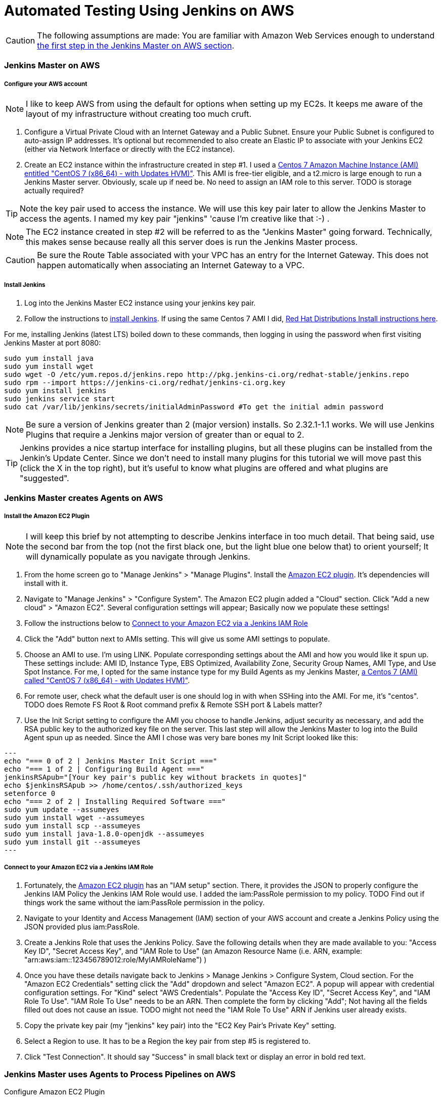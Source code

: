 = Automated Testing Using Jenkins on AWS
//^

:hp-tags: AWS, Jenkins, Testing, Automated Testing, Installation, Configuration
//^

CAUTION: The following assumptions are made: You are familiar with Amazon Web Services enough to understand <<anchor-1, the first step in the Jenkins Master on AWS section>>.

=== Jenkins Master on AWS

===== Configure your AWS account

NOTE: I like to keep AWS from using the default for options when setting up my EC2s. It keeps me aware of the layout of my infrastructure without creating too much cruft.

[[anchor-1]]

1. Configure a Virtual Private Cloud with an Internet Gateway and a Public Subnet. Ensure your Public Subnet is configured to auto-assign IP addresses. It's optional but recommended to also create an Elastic IP to associate with your Jenkins EC2 (either via Network Interface or directly with the EC2 instance). 
2. Create an EC2 instance within the infrastructure created in step #1. I used a https://aws.amazon.com/marketplace/pp/B00O7WM7QW[Centos 7 Amazon Machine Instance (AMI) entitled "CentOS 7 (x86_64) - with Updates HVM)"]. This AMI is free-tier eligible, and a t2.micro is large enough to run a Jenkins Master server. Obviously, scale up if need be. No need to assign an IAM role to this server. TODO is storage actually required?

TIP: Note the key pair used to access the instance. We will use this key pair later to allow the Jenkins Master to access the agents. I named my key pair "jenkins" 'cause I'm creative like that :-) . 

NOTE: The EC2 instance created in step #2 will be referred to as the "Jenkins Master" going forward. Technically, this makes sense because really all this server does is run the Jenkins Master process.

CAUTION: Be sure the Route Table associated with your VPC has an entry for the Internet Gateway. This does not happen automatically when associating an Internet Gateway to a VPC.

===== Install Jenkins

1. Log into the Jenkins Master EC2 instance using your jenkins key pair.
2. Follow the instructions to https://jenkins.io/download/[install Jenkins]. If using the same Centos 7 AMI I did, https://wiki.jenkins-ci.org/display/JENKINS/Installing+Jenkins+on+Red+Hat+distributions[Red Hat Distributions Install instructions here].

For me, installing Jenkins (latest LTS) boiled down to these commands, then logging in using the password when first visiting Jenkins Master at port 8080:
----
sudo yum install java
sudo yum install wget
sudo wget -O /etc/yum.repos.d/jenkins.repo http://pkg.jenkins-ci.org/redhat-stable/jenkins.repo
sudo rpm --import https://jenkins-ci.org/redhat/jenkins-ci.org.key
sudo yum install jenkins
sudo jenkins service start
sudo cat /var/lib/jenkins/secrets/initialAdminPassword #To get the initial admin password
----

NOTE: Be sure a version of Jenkins greater than 2 (major version) installs. So 2.32.1-1.1 works. We will use Jenkins Plugins that require a Jenkins major version of greater than or equal to 2. 

TIP: Jenkins provides a nice startup interface for installing plugins, but all these plugins can be installed from the Jenkin's Update Center. Since we don't need to install many plugins for this tutorial we will move past this (click the X in the top right), but it's useful to know what plugins are offered and what plugins are "suggested". 

=== Jenkins Master creates Agents on AWS
===== Install the Amazon EC2 Plugin
NOTE: I will keep this brief by not attempting to describe Jenkins interface in too much detail. That being said, use the second bar from the top (not the first black one, but the light blue one below that) to orient yourself; It will dynamically populate as you navigate through Jenkins.

1. From the home screen go to "Manage Jenkins" > "Manage Plugins". Install the https://wiki.jenkins-ci.org/display/JENKINS/Amazon+EC2+Plugin[Amazon EC2 plugin]. It's dependencies will install with it. 
2. Navigate to "Manage Jenkins" > "Configure System". The Amazon EC2 plugin added a "Cloud" section. Click "Add a new cloud" > "Amazon EC2". Several configuration settings will appear; Basically now we populate these settings! 
3. Follow the instructions below to <<anchor-2, Connect to your Amazon EC2 via a Jenkins IAM Role>>
4. Click the "Add" button next to AMIs setting. This will give us some AMI settings to populate.
5. Choose an AMI to use. I'm using LINK. Populate corresponding settings about the AMI and how you would like it spun up. These settings include: AMI ID, Instance Type, EBS Optimized, Availability Zone, Security Group Names, AMI Type, and Use Spot Instance. For me, I opted for the same instance type for my Build Agents as my Jenkins Master,  https://aws.amazon.com/marketplace/pp/B00O7WM7QW[a Centos 7 (AMI) called "CentOS 7 (x86_64) - with Updates HVM)"].
6. For remote user, check what the default user is one should log in with when SSHing into the AMI. For me, it's "centos". TODO does Remote FS Root & Root command prefix & Remote SSH port & Labels matter?
7. Use the Init Script setting to configure the AMI you choose to handle Jenkins, adjust security as necessary, and add the RSA public key to the authorized key file on the server. This last step will allow the Jenkins Master to log into the Build Agent spun up as needed. Since the AMI I chose was very bare bones my Init Script looked like this:

[source, bash]
--- 
echo "=== 0 of 2 | Jenkins Master Init Script ==="
echo "=== 1 of 2 | Configuring Build Agent ==="
jenkinsRSApub="[Your key pair's public key without brackets in quotes]"
echo $jenkinsRSApub >> /home/centos/.ssh/authorized_keys
setenforce 0
echo "=== 2 of 2 | Installing Required Software ==="
sudo yum update --assumeyes
sudo yum install wget --assumeyes
sudo yum install scp --assumeyes
sudo yum install java-1.8.0-openjdk --assumeyes
sudo yum install git --assumeyes
---

[[anchor-2]]

===== Connect to your Amazon EC2 via a Jenkins IAM Role 
1. Fortunately, the https://wiki.jenkins-ci.org/display/JENKINS/Amazon+EC2+Plugin[Amazon EC2 plugin] has an "IAM setup" section. There, it provides the JSON to properly configure the Jenkins IAM Policy the Jenkins IAM Role would use. I added the iam:PassRole permission to my policy. TODO Find out if things work the same without the iam:PassRole permission in the policy. 
2. Navigate to your Identity and Access Management (IAM) section of your AWS account and create a Jenkins Policy using the JSON provided plus iam:PassRole. 
3. Create a Jenkins Role that uses the Jenkins Policy. Save the following details when they are made available to you: "Access Key ID", "Secret Access Key", and "IAM Role to Use" (an Amazon Resource Name (i.e. ARN, example: "arn:aws:iam::123456789012:role/MyIAMRoleName") )
4. Once you have these details navigate back to Jenkins > Manage Jenkins > Configure System, Cloud section. For the "Amazon EC2 Credentials" setting click the "Add" dropdown and select "Amazon EC2". A popup will appear with credential configuration settings. For "Kind" select "AWS Credentials". Populate the "Access Key ID", "Secret Access Key", and "IAM Role To Use". "IAM Role To Use" needs to be an ARN. Then complete the form by clicking "Add"; Not having all the fields filled out does not cause an issue. TODO might not need the "IAM Role To Use" ARN if Jenkins user already exists.
5. Copy the private key pair (my "jenkins" key pair) into the "EC2 Key Pair's Private Key" setting.
6. Select a Region to use. It has to be a Region the key pair from step #5 is registered to.
7. Click "Test Connection". It should say "Success" in small black text or display an error in bold red text. 

=== Jenkins Master uses Agents to Process Pipelines on AWS
Configure Amazon EC2 Plugin

=== Build a Pipeline Using a Jenkinsfile

=== Configure Jenkins to Trigger Pipelines from Github Activity

=== Going Forward